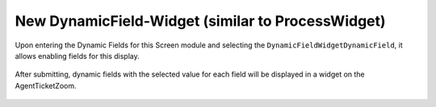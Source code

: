 New DynamicField-Widget (similar to ProcessWidget)
~~~~~~~~~~~~~~~~~~~~~~~~~~~~~~~~~~~~~~~~~~~~~~~~~~~~~

Upon entering the Dynamic Fields for this Screen module and selecting the ``DynamicFieldWidgetDynamicField``, it allows enabling fields for this display.

.. figure:: images/DynamicFieldScreen.png
   :alt: Dynamic field Screen

After submitting, dynamic fields with the selected value for each field will be displayed in a widget on the AgentTicketZoom.

.. figure:: images/DynamicFieldWidget.png
   :alt: Widget Dynamic Field - AgentTicketZoom


